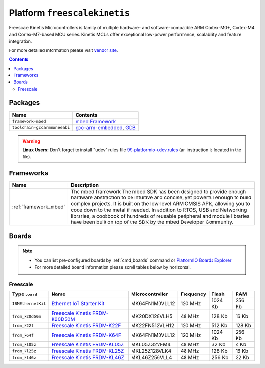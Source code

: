 .. _platform_freescalekinetis:

Platform ``freescalekinetis``
=============================
Freescale Kinetis Microcontrollers is family of multiple hardware- and software-compatible ARM Cortex-M0+, Cortex-M4 and Cortex-M7-based MCU series. Kinetis MCUs offer exceptional low-power performance, scalability and feature integration.

For more detailed information please visit `vendor site <http://www.freescale.com/webapp/sps/site/homepage.jsp?code=KINETIS>`_.

.. contents::

Packages
--------

.. list-table::
    :header-rows:  1

    * - Name
      - Contents

    * - ``framework-mbed``
      - `mbed Framework <http://mbed.org>`_

    * - ``toolchain-gccarmnoneeabi``
      - `gcc-arm-embedded <https://launchpad.net/gcc-arm-embedded>`_, `GDB <http://www.gnu.org/software/gdb/>`_

.. warning::
    **Linux Users:** Don't forget to install "udev" rules file
    `99-platformio-udev.rules <https://github.com/ivankravets/platformio/blob/develop/scripts/99-platformio-udev.rules>`_ (an instruction is located in the file).



Frameworks
----------
.. list-table::
    :header-rows:  1

    * - Name
      - Description

    * - :ref:`framework_mbed`
      - The mbed framework The mbed SDK has been designed to provide enough hardware abstraction to be intuitive and concise, yet powerful enough to build complex projects. It is built on the low-level ARM CMSIS APIs, allowing you to code down to the metal if needed. In addition to RTOS, USB and Networking libraries, a cookbook of hundreds of reusable peripheral and module libraries have been built on top of the SDK by the mbed Developer Community.

Boards
------

.. note::
    * You can list pre-configured boards by :ref:`cmd_boards` command or
      `PlatformIO Boards Explorer <http://platformio.org/#!/boards>`_
    * For more detailed ``board`` information please scroll tables below by
      horizontal.

Freescale
~~~~~~~~~

.. list-table::
    :header-rows:  1

    * - Type ``board``
      - Name
      - Microcontroller
      - Frequency
      - Flash
      - RAM

    * - ``IBMEthernetKit``
      - `Ethernet IoT Starter Kit <http://developer.mbed.org/platforms/IBMEthernetKit/>`_
      - MK64FN1M0VLL12
      - 120 MHz
      - 1024 Kb
      - 256 Kb

    * - ``frdm_k20d50m``
      - `Freescale Kinetis FRDM-K20D50M <https://developer.mbed.org/platforms/FRDM-K20D50M/>`_
      - MK20DX128VLH5
      - 48 MHz
      - 128 Kb
      - 16 Kb

    * - ``frdm_k22f``
      - `Freescale Kinetis FRDM-K22F <https://developer.mbed.org/platforms/FRDM-K22F/>`_
      - MK22FN512VLH12
      - 120 MHz
      - 512 Kb
      - 128 Kb

    * - ``frdm_k64f``
      - `Freescale Kinetis FRDM-K64F <https://developer.mbed.org/platforms/FRDM-K64F/>`_
      - MK64FN1M0VLL12
      - 120 MHz
      - 1024 Kb
      - 256 Kb

    * - ``frdm_kl05z``
      - `Freescale Kinetis FRDM-KL05Z <https://developer.mbed.org/platforms/FRDM-KL05Z/>`_
      - MKL05Z32VFM4
      - 48 MHz
      - 32 Kb
      - 4 Kb

    * - ``frdm_kl25z``
      - `Freescale Kinetis FRDM-KL25Z <https://developer.mbed.org/platforms/KL25Z/>`_
      - MKL25Z128VLK4
      - 48 MHz
      - 128 Kb
      - 16 Kb

    * - ``frdm_kl46z``
      - `Freescale Kinetis FRDM-KL46Z <https://developer.mbed.org/platforms/FRDM-KL46Z/>`_
      - MKL46Z256VLL4
      - 48 MHz
      - 256 Kb
      - 32 Kb
